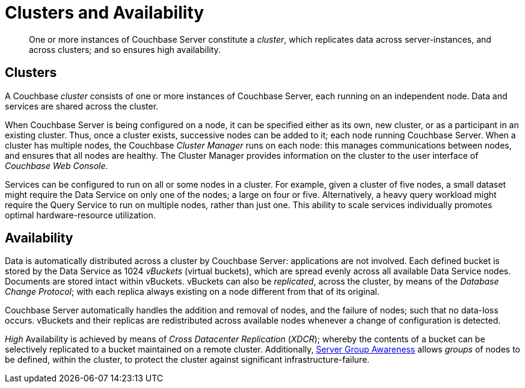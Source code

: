 [#clusters_and_availability]
= Clusters and Availability
:page-aliases: concepts:distributed-data-management.adoc

[abstract]
One or more instances of Couchbase Server constitute a _cluster_, which replicates data across server-instances, and across clusters; and so ensures high availability.

== Clusters

A Couchbase _cluster_ consists of one or more instances of Couchbase Server, each running on an independent node.
Data and services are shared across the cluster.

When Couchbase Server is being configured on a node, it can be specified either as its own, new cluster, or as a participant in an existing cluster.
Thus, once a cluster exists, successive nodes can be added to it; each node running Couchbase Server.
When a cluster has multiple nodes, the Couchbase _Cluster Manager_ runs on each node: this manages communications between nodes, and ensures that all nodes are healthy.
The Cluster Manager provides information on the cluster to the user interface of _Couchbase Web Console_.

Services can be configured to run on all or some nodes in a cluster.
For example, given a cluster of five nodes, a small dataset might require the Data Service on only one of the nodes; a large on four or five.
Alternatively, a heavy query workload might require the Query Service to run on multiple nodes, rather than just one.
This ability to scale services individually promotes optimal hardware-resource utilization.

== Availability

Data is automatically distributed across a cluster by Couchbase Server: applications are not involved.
Each defined bucket is stored by the Data Service as 1024 _vBuckets_ (virtual buckets), which are spread evenly across all available Data Service nodes.
Documents are stored intact within vBuckets.
vBuckets can also be _replicated_, across the cluster, by means of the _Database Change Protocol_; with each replica always existing on a node different from that of its original.

Couchbase Server automatically handles the addition and removal of nodes, and the failure of nodes; such that no data-loss occurs.
vBuckets and their replicas are redistributed across available nodes whenever a change of configuration is detected.

_High_ Availability is achieved by means of _Cross Datacenter Replication_ (_XDCR_); whereby the contents of a bucket can be selectively replicated to a bucket maintained on a remote cluster.
Additionally, xref:clusters-and-availability/groups.adoc#groups[Server Group Awareness] allows _groups_ of nodes to be defined, within the cluster, to protect the cluster against significant infrastructure-failure.
